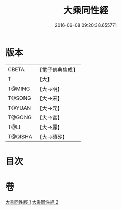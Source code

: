 #+TITLE: 大乘同性經 
#+DATE: 2016-06-08 09:20:38.655771

* 版本
 |     CBETA|【電子佛典集成】|
 |         T|【大】     |
 |    T@MING|【大→明】   |
 |    T@SONG|【大→宋】   |
 |    T@YUAN|【大→元】   |
 |    T@GONG|【大→宮】   |
 |      T@LI|【大→麗】   |
 |   T@QISHA|【大→磧砂】  |

* 目次

* 卷
[[file:KR6i0330_001.txt][大乘同性經 1]]
[[file:KR6i0330_002.txt][大乘同性經 2]]

